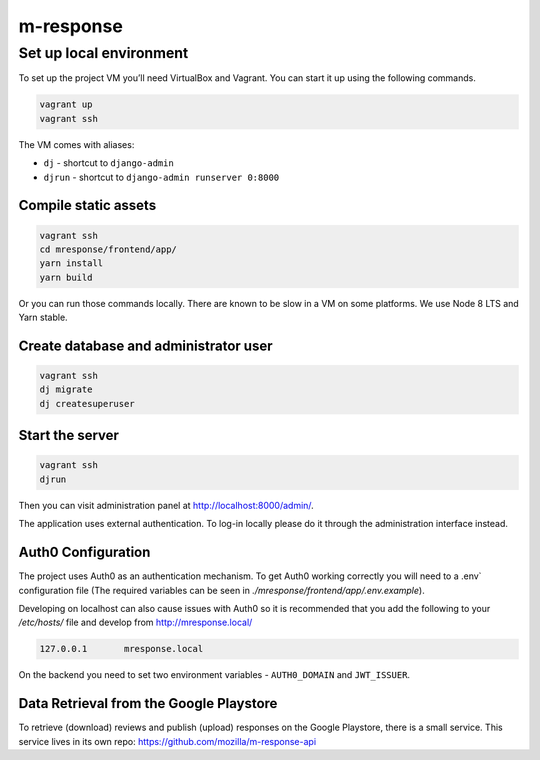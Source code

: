 m-response
==========

Set up local environment
------------------------

To set up the project VM you’ll need VirtualBox and Vagrant. You can
start it up using the following commands.

.. code:: sh

   vagrant up
   vagrant ssh

The VM comes with aliases:

-  ``dj`` - shortcut to ``django-admin``
-  ``djrun`` - shortcut to ``django-admin runserver 0:8000``

Compile static assets
~~~~~~~~~~~~~~~~~~~~~

.. code:: sh

   vagrant ssh
   cd mresponse/frontend/app/
   yarn install
   yarn build

Or you can run those commands locally. There are known to be slow in a
VM on some platforms. We use Node 8 LTS and Yarn stable.

Create database and administrator user
~~~~~~~~~~~~~~~~~~~~~~~~~~~~~~~~~~~~~~

.. code:: sh

   vagrant ssh
   dj migrate
   dj createsuperuser

Start the server
~~~~~~~~~~~~~~~~

.. code:: sh

   vagrant ssh
   djrun

Then you can visit administration panel at http://localhost:8000/admin/.

The application uses external authentication. To log-in locally please do it
through the administration interface instead.

Auth0 Configuration
~~~~~~~~~~~~~~~~~~~

The project uses Auth0 as an authentication mechanism. To get Auth0 working
correctly you will need to a .env` configuration file (The required
variables can be seen in `./mresponse/frontend/app/.env.example`).

Developing on localhost can also cause issues with Auth0 so it is recommended
that you add the following to your `/etc/hosts/` file and develop from
http://mresponse.local/

.. code::

    127.0.0.1       mresponse.local

On the backend you need to set two environment variables - ``AUTH0_DOMAIN`` and
``JWT_ISSUER``.

Data Retrieval from the Google Playstore
~~~~~~~~~~~~~~~~~~~

To retrieve (download) reviews and publish (upload) responses on the Google Playstore, there is a small service.
This service lives in its own repo: https://github.com/mozilla/m-response-api


